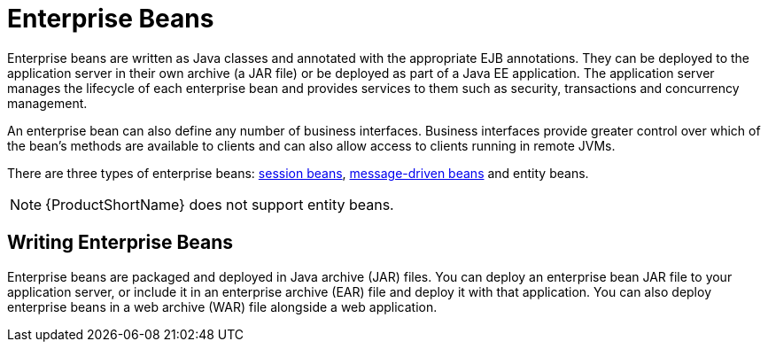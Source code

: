 [[enterprise_beans]]
= Enterprise Beans

Enterprise beans are written as Java classes and annotated with the appropriate EJB annotations. They can be deployed to the application server in their own archive (a JAR file) or be deployed as part of a Java EE application. The application server manages the lifecycle of each enterprise bean and provides services to them such as security, transactions and concurrency management.

An enterprise bean can also define any number of business interfaces. Business interfaces provide greater control over which of the bean's methods are available to clients and can also allow access to clients running in remote JVMs.

There are three types of enterprise beans: xref:session_beans[session beans], xref:message_driven_beans[message-driven beans] and entity beans.

NOTE: {ProductShortName} does not support entity beans.

== Writing Enterprise Beans

Enterprise beans are packaged and deployed in Java archive (JAR) files. You can deploy an enterprise bean JAR file to your application server, or include it in an enterprise archive (EAR) file and deploy it with that application. You can also deploy enterprise beans in a web archive (WAR) file alongside a web application.

